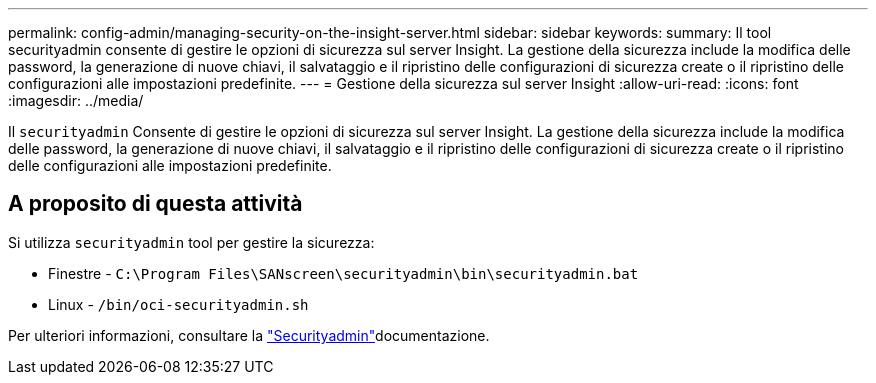---
permalink: config-admin/managing-security-on-the-insight-server.html 
sidebar: sidebar 
keywords:  
summary: Il tool securityadmin consente di gestire le opzioni di sicurezza sul server Insight. La gestione della sicurezza include la modifica delle password, la generazione di nuove chiavi, il salvataggio e il ripristino delle configurazioni di sicurezza create o il ripristino delle configurazioni alle impostazioni predefinite. 
---
= Gestione della sicurezza sul server Insight
:allow-uri-read: 
:icons: font
:imagesdir: ../media/


[role="lead"]
Il `securityadmin` Consente di gestire le opzioni di sicurezza sul server Insight. La gestione della sicurezza include la modifica delle password, la generazione di nuove chiavi, il salvataggio e il ripristino delle configurazioni di sicurezza create o il ripristino delle configurazioni alle impostazioni predefinite.



== A proposito di questa attività

Si utilizza `securityadmin` tool per gestire la sicurezza:

* Finestre - `C:\Program Files\SANscreen\securityadmin\bin\securityadmin.bat`
* Linux - `/bin/oci-securityadmin.sh`


Per ulteriori informazioni, consultare la link:../config-admin/securityadmin-tool.html["Securityadmin"]documentazione.
